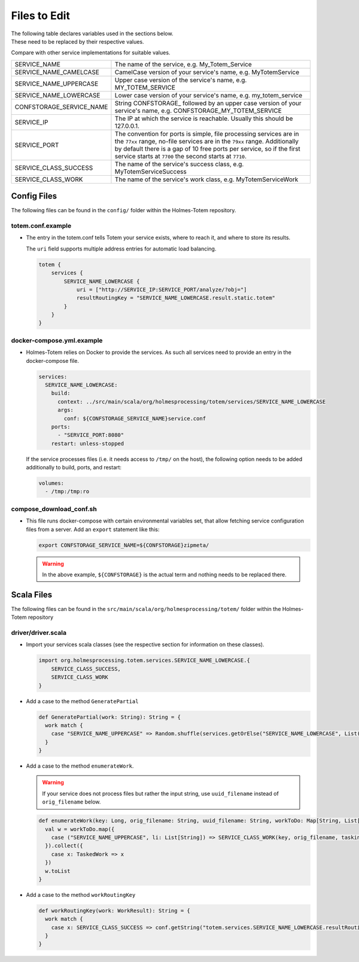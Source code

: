 
Files to Edit
--------------
| The following table declares variables used in the sections below.
| These need to be replaced by their respective values.

Compare with other service implementations for suitable values.

+---------------------------+---------------------------------------------------+
| SERVICE_NAME              | The name of the service, e.g. My_Totem_Service    |
+---------------------------+---------------------------------------------------+
| SERVICE_NAME_CAMELCASE    | CamelCase version of your service's name,         |
|                           | e.g. MyTotemService                               |
+---------------------------+---------------------------------------------------+
| SERVICE_NAME_UPPERCASE    | Upper case version of the service's name,         |
|                           | e.g. MY_TOTEM_SERVICE                             |
+---------------------------+---------------------------------------------------+
| SERVICE_NAME_LOWERCASE    | Lower case version of your service's name,        |
|                           | e.g. my_totem_service                             |
+---------------------------+---------------------------------------------------+
| CONFSTORAGE_SERVICE_NAME  | String CONFSTORAGE\_ followed by an upper case    |
|                           | version of your service's name,                   |
|                           | e.g. CONFSTORAGE_MY_TOTEM_SERVICE                 |
+---------------------------+---------------------------------------------------+
| SERVICE_IP                | The IP at which the service is reachable.         |
|                           | Usually this should be 127.0.0.1.                 |
+---------------------------+---------------------------------------------------+
| SERVICE_PORT              | The convention for ports is simple, file          |
|                           | processing services are in the ``77xx`` range,    |
|                           | no-file services are in the ``79xx`` range.       |
|                           | Additionally by default there is a gap of 10 free |
|                           | ports per service, so if the first service starts |
|                           | at ``7700`` the second starts at ``7710``.        |
+---------------------------+---------------------------------------------------+
| SERVICE_CLASS_SUCCESS     | The name of the service's success class,          |
|                           | e.g. MyTotemServiceSuccess                        |
+---------------------------+---------------------------------------------------+
| SERVICE_CLASS_WORK        | The name of the service's work class,             |
|                           | e.g. MyTotemServiceWork                           |
+---------------------------+---------------------------------------------------+

Config Files
^^^^^^^^^^^^^
The following files can be found in the ``config/`` folder within the
Holmes-Totem repository.

totem.conf.example
"""""""""""""""""""
- | The entry in the totem.conf tells Totem your service exists, where to reach it, and where to store its results.

  The ``uri`` field supports multiple address entries for automatic load balancing.

  .. code-block:: shell

    totem {
        services {
            SERVICE_NAME_LOWERCASE {
                uri = ["http://SERVICE_IP:SERVICE_PORT/analyze/?obj="]
                resultRoutingKey = "SERVICE_NAME_LOWERCASE.result.static.totem"
            }
        }
    }


docker-compose.yml.example
"""""""""""""""""""""""""""
- Holmes-Totem relies on Docker to provide the services. As such all services need
  to provide an entry in the docker-compose file.

  .. code-block:: yaml

    services:
      SERVICE_NAME_LOWERCASE:
        build:
          context: ../src/main/scala/org/holmesprocessing/totem/services/SERVICE_NAME_LOWERCASE
          args:
            conf: ${CONFSTORAGE_SERVICE_NAME}service.conf
        ports:
          - "SERVICE_PORT:8080"
        restart: unless-stopped

  If the service processes files (i.e. it needs access to ``/tmp/`` on the host),
  the following option needs to be added additionally to build, ports, and restart:

  .. code-block:: yaml

    volumes:
      - /tmp:/tmp:ro


compose_download_conf.sh
"""""""""""""""""""""""""""
- This file runs docker-compose with certain environmental variables set, that allow fetching service configuration files from a server.
  Add an ``export`` statement like this:

  .. code-block:: shell

    export CONFSTORAGE_SERVICE_NAME=${CONFSTORAGE}zipmeta/

  .. warning::

    In the above example, ``${CONFSTORAGE}`` is the actual term and nothing
    needs to be replaced there.


Scala Files
^^^^^^^^^^^^
The following files can be found in the
``src/main/scala/org/holmesprocessing/totem/`` folder within the
Holmes-Totem repository

driver/driver.scala
""""""""""""""""""""
- Import your services scala classes (see the respective section for information
  on these classes).

  .. code-block:: scala

      import org.holmesprocessing.totem.services.SERVICE_NAME_LOWERCASE.{
          SERVICE_CLASS_SUCCESS,
          SERVICE_CLASS_WORK
      }

- Add a case to the method ``GeneratePartial``

  .. code-block:: scala

      def GeneratePartial(work: String): String = {
        work match {
          case "SERVICE_NAME_UPPERCASE" => Random.shuffle(services.getOrElse("SERVICE_NAME_LOWERCASE", List())).head
        }
      }

- Add a case to the method ``enumerateWork``.

  .. warning::
      If your service does not process
      files but rather the input string, use ``uuid_filename`` instead of
      ``orig_filename`` below.

  .. code-block:: scala

      def enumerateWork(key: Long, orig_filename: String, uuid_filename: String, workToDo: Map[String, List[String]]): List[TaskedWork] = {
        val w = workToDo.map({
          case ("SERVICE_NAME_UPPERCASE", li: List[String]) => SERVICE_CLASS_WORK(key, orig_filename, taskingConfig.default_service_timeout, "SERVICE_NAME_UPPERCASE", GeneratePartial("SERVICE_NAME_UPPERCASE"), li)
        }).collect({
          case x: TaskedWork => x
        })
        w.toList
      }

- Add a case to the method ``workRoutingKey``

  .. code-block:: scala

    def workRoutingKey(work: WorkResult): String = {
      work match {
        case x: SERVICE_CLASS_SUCCESS => conf.getString("totem.services.SERVICE_NAME_LOWERCASE.resultRoutingKey")
      }
    }
